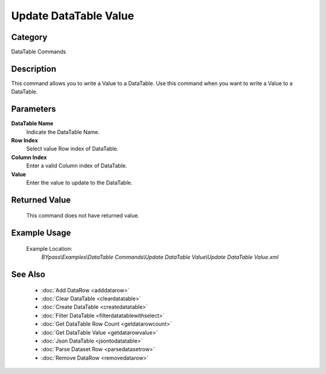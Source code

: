 Update DataTable Value
======================

Category
--------
DataTable Commands

Description
-----------

This command allows you to write a Value to a DataTable. Use this command when you want to write a Value to a DataTable.

Parameters
----------

**DataTable Name**
	Indicate the DataTable Name.

**Row Index**
	Select value Row index of DataTable.

**Column Index**
	Enter a valid Column index of DataTable.

**Value**
	Enter the value to update to the DataTable.



Returned Value
--------------
	This command does not have returned value.

Example Usage
-------------

	Example Location:  
		`BYpass\\Examples\\DataTable Commands\\Update DataTable Value\\Update DataTable Value.xml`

See Also
--------
	- :doc:`Add DataRow <adddatarow>`
	- :doc:`Clear DataTable <cleardatatable>`
	- :doc:`Create DataTable <createdatatable>`
	- :doc:`Filter DataTable <filterdatatablewithselect>`
	- :doc:`Get DataTable Row Count <getdatarowcount>`
	- :doc:`Get DataTable Value <getdatarowvalue>`
	- :doc:`Json DataTable <jsontodatatable>`
	- :doc:`Parse Dataset Row <parsedatasetrow>`
	- :doc:`Remove DataRow <removedatarow>`

	
